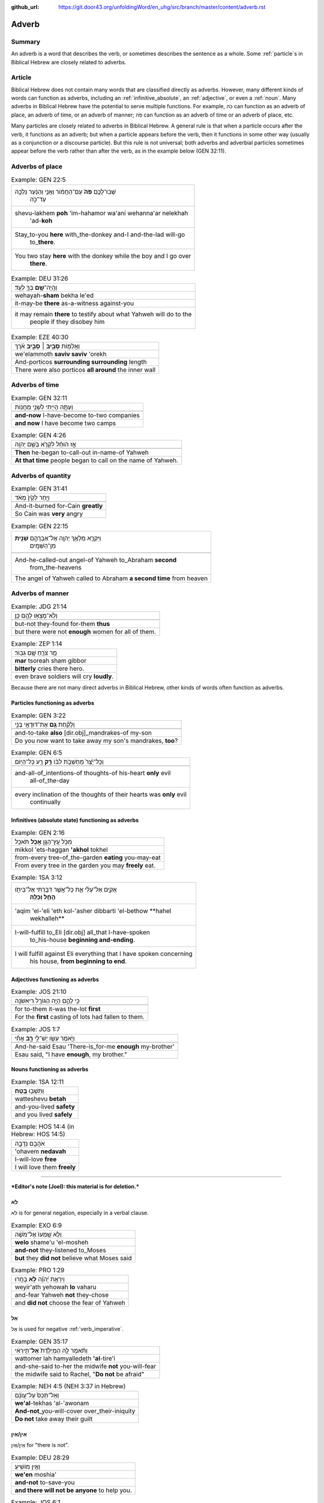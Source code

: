 :github_url: https://git.door43.org/unfoldingWord/en_uhg/src/branch/master/content/adverb.rst

.. _adverb:

Adverb
======

Summary
-------

An adverb is a word that describes the verb, or sometimes describes the
sentence as a whole. Some 
:ref:`particle`\s 
in Biblical Hebrew are closely related to adverbs.

Article
-------

Biblical Hebrew does not contain many words that are classified directly
as adverbs. However, many different kinds of words can
function as adverbs, including an
:ref:`infinitive_absolute`, an
:ref:`adjective`,
or even a
:ref:`noun`.
Many adverbs in Biblical Hebrew have the potential to serve multiple
functions. For example, כֹּה can function as an adverb of place, an
adverb of time, or an adverb of manner; פֹּה can function as an adverb
of time or an adverb of place, etc.

Many particles are closely related to adverbs in Biblical Hebrew. A
general rule is that when a particle occurs after the verb, it functions
as an adverb; but when a particle appears before the verb, then it
functions in some other way (usually as a conjunction or a discourse particle). But
this rule is not universal; both adverbs and adverbial particles
sometimes appear before the verb rather than after the verb, as in the
example below (GEN 32:11).

Adverbs of place
----------------

.. csv-table:: Example: GEN 22:5

  "שְׁבוּ־לָכֶ֥ם **פֹּה֙** עִֽם־הַחֲמ֔וֹר וַאֲנִ֣י וְהַנַּ֔עַר נֵלְכָ֖ה
     עַד־כֹּ֑ה"
  "shevu-lakhem **poh** 'im-hahamor wa'ani wehanna'ar nelekhah
     'ad-**koh**"
  "Stay\_to-you **here** with\_the-donkey and-I and-the-lad will-go
     to\_\ **there**."
  "You two stay **here** with the donkey while the boy and I go over
     **there**."

.. csv-table:: Example: DEU 31:26

  וְהָֽיָה־\ **שָׁ֥ם** בְּךָ֖ לְעֵֽד׃
  wehayah-\ **sham** bekha le'ed
  it-may-be **there** as-a-witness against-you
  "it may remain **there** to testify about what Yahweh will do to the
     people if they disobey him"

.. csv-table:: Example: EZE 40:30

  וְאֵֽלַמּ֖וֹת **סָבִ֣יב ׀ סָבִ֑יב** אֹ֗רֶךְ
  we'elammoth **saviv saviv** 'orekh
  And-porticos **surrounding surrounding** length
  There were also porticos **all around** the inner wall

Adverbs of time
---------------

.. csv-table:: Example: GEN 32:11

  וְעַתָּ֥ה הָיִ֖יתִי לִשְׁנֵ֥י מַחֲנֽוֹת
  
  **and-now** I-have-become to-two companies
  **and now** I have become two camps

.. csv-table:: Example: GEN 4:26

  אָ֣ז הוּחַ֔ל לִקְרֹ֖א בְּשֵׁ֥ם יְהוָֽה
  
  **Then** he-began to-call-out in-name-of Yahweh
  **At that time** people began to call on the name of Yahweh.

Adverbs of quantity
-------------------

.. csv-table:: Example: GEN 31:41

  וַיִּ֤חַר לְקַ֙יִן֙ מְאֹ֔ד
  
  And-it-burned for-Cain **greatly**
  So Cain was **very** angry

.. csv-table:: Example: GEN 22:15

  "וַיִּקְרָ֛א מַלְאַ֥ךְ יְהוָ֖ה אֶל־אַבְרָהָ֑ם **שֵׁנִ֖ית**
     מִן־הַשָּׁמָֽיִם"
  
  "And-he-called-out angel-of Yahweh to\_Abraham **second**
     from\_the-heavens"
  The angel of Yahweh called to Abraham **a second time** from heaven

Adverbs of manner
-----------------

.. csv-table:: Example: JDG 21:14

  וְלֹֽא־מָצְא֥וּ לָהֶ֖ם כֵּֽן׃
  
  but-not they-found for-them **thus**
  but there were not **enough** women for all of them.

.. csv-table:: Example: ZEP 1:14

  מַ֥ר צֹרֵ֖חַ שָׁ֥ם גִּבּֽוֹר׃
  **mar** tsoreah sham gibbor
  **bitterly** cries there hero.
  even brave soldiers will cry **loudly**.


Because there are not many direct adverbs in Biblical Hebrew, other
kinds of words often function as adverbs.

Particles functioning as adverbs
~~~~~~~~~~~~~~~~~~~~~~~~~~~~~~~~

.. csv-table:: Example: GEN 3:22

  וְלָקַ֕חַת **גַּ֥ם** אֶת־דּוּדָאֵ֖י בְּנִ֑י
  
  and-to-take **also** [dir.obj]\_mandrakes-of my-son
  "Do you now want to take away my son's mandrakes, **too**?"

.. csv-table:: Example: GEN 6:5

  וְכָל־יֵ֙צֶר֙ מַחְשְׁבֹ֣ת לִבּ֔וֹ **רַ֥ק** רַ֖ע כָּל־הַיּֽוֹם
  
  "and-all-of\_intentions-of thoughts-of his-heart **only** evil
     all-of\_the-day"
  "every inclination of the thoughts of their hearts was **only** evil
     continually"

Infinitives (absolute state) functioning as adverbs
~~~~~~~~~~~~~~~~~~~~~~~~~~~~~~~~~~~~~~~~~~~~~~~~~~~

.. csv-table:: Example: GEN 2:16

  מִכֹּ֥ל עֵֽץ־הַגָּ֖ן **אָכֹ֥ל** תֹּאכֵֽל
  mikkol 'ets-haggan **'akhol** tokhel
  from-every tree-of\_the-garden **eating** you-may-eat
  From every tree in the garden you may **freely** eat.

.. csv-table:: Example: 1SA 3:12

  "אָקִ֣ים אֶל־עֵלִ֔י אֵ֛ת כָּל־אֲשֶׁ֥ר דִּבַּ֖רְתִּי אֶל־בֵּיתֹ֑ו
     **הָחֵ֖ל וְכַלֵּֽה**\ ׃"
  "'aqim 'el-'eli 'eth kol-'asher dibbarti 'el-bethow **hahel
     wekhalleh**"
  "I-will-fulfill to\_Eli [dir.obj] all\_that I-have-spoken
     to\_his-house **beginning and-ending**."
  "I will fulfill against Eli everything that I have spoken concerning
     his house, **from beginning to end**."

Adjectives functioning as adverbs
~~~~~~~~~~~~~~~~~~~~~~~~~~~~~~~~~

.. csv-table:: Example: JOS 21:10

  כִּ֥י לָהֶ֛ם הָיָ֥ה הַגּוֹרָ֖ל רִיאשֹׁנָֽה
  
  for to-them it-was the-lot **first**
  For the **first** casting of lots had fallen to them.

.. csv-table:: Example: JOS 1:7

  וַיֹּ֥אמֶר עֵשָׂ֖ו יֶשׁ־לִ֣י **רָ֑ב** אָחִ֕י
  
  And-he-said Esau 'There-is\_for-me **enough** my-brother'
  "Esau said, ""I have **enough**, my brother."""

Nouns functioning as adverbs
~~~~~~~~~~~~~~~~~~~~~~~~~~~~

.. csv-table:: Example: 1SA 12:11

  וַתֵּשְׁב֖וּ **בֶּֽטַח**\ ׃
  watteshevu **betah**
  and-you-lived **safety**
  and you lived **safely**

.. csv-table:: Example: HOS 14:4 (in Hebrew: HOS 14:5)

  אֹהֲבֵ֖ם נְדָבָ֑ה
  'ohavem **nedavah**
  I-will-love **free**
  I will love them **freely**

--------------

***Editor's note (Joel): this material is for deletion.***

לֹא
~~~

לֹא is for general negation, especially in a verbal clause.

.. csv-table:: Example: EXO 6:9

  וְלֹ֤א שָֽׁמְעוּ֙ אֶל־מֹשֶׁ֔ה
  **welo** shame'u 'el-mosheh
  **and-not** they-listened to\_Moses
  **but** they **did not** believe what Moses said

.. csv-table:: Example: PRO 1:29

  וְיִרְאַ֥ת יְ֝הֹוָ֗ה **לֹ֣א** בָחָֽרוּ
  weyir'ath yehowah **lo** vaharu
  and-fear Yahweh **not** they-chose
  and **did not** choose the fear of Yahweh

אַל
~~~

אַל is used for negative
:ref:`verb_imperative`.

.. csv-table:: Example: GEN 35:17

  וַתֹּ֨אמֶר לָ֤הּ הַמְיַלֶּ֙דֶת֙ **אַל**\ ־תִּ֣ירְאִ֔י
  wattomer lah hamyalledeth **'al**-tire'i
  and-she-said to-her the midwife **not** you-will-fear
  "the midwife said to Rachel, ""**Do not** be afraid"""

.. csv-table:: Example: NEH 4:5 (NEH 3:37 in Hebrew)

  וְאַל־תְּכַס֙ עַל־עֲוֺנָ֔ם
  **we'al**-tekhas 'al-'awonam
  **And-not**\ \_you-will-cover over\_their-iniquity
  **Do not** take away their guilt

אֵין/אַיִן
~~~~~~~~~~

אֵין/אַיִן for "there is not".

.. csv-table:: Example: DEU 28:29

  וְאֵ֥ין מוֹשִֽׁיעַ׃
  **we'en** moshia'
  **and-not** to-save-you
  **and there will not be anyone** to help you.

.. csv-table:: Example: JOS 6:1

  אֵ֥ין יוֹצֵ֖א וְאֵ֥ין בָּֽא׃
  **'en** yotse we'en ba
  **No-one** going-out and-no-one coming-in.
  **No one** could go enter or leave the city.

בַּל
~~~~

-  בַּל is a negative adverb used in poetry.

.. csv-table:: Example: PSA 10:6

  אָמַ֣ר בְּ֭לִבּוֹ **בַּל**\ ־אֶמּ֑וֹט
  'amar belibbo **bal**-'emmot
  "He-says in-his-heart **not** I-will-fail"""
  "In his mind he thinks, ""**Nothing** bad can happen to me!"""

בְּלִי֙
~~~~~~~

-  בְּלִי֙ is a negative adverb usually used in poetry.

.. csv-table:: Example: PSA 19:3 (PSA 19:4 in Hebrew)

  בְּ֝לִ֗י נִשְׁמָ֥ע קוֹלָֽם׃
  **beli** nishma' qolam
  **not** it-is-heard their-voice.
  There is **no** sound from them for anyone to hear.

בִּלְתִּ֣י
~~~~~~~~~~

-  בִּלְתִּ֣י can mean "not," "except," or "unless"

.. csv-table:: Example: GEN 43:3

  לֹֽא־תִרְא֣וּ פָנַ֔י **בִּלְתִּ֖י** אֲחִיכֶ֥ם אִתְּכֶֽם׃
  lo-thir'u fanay **bilti** 'ahikhem 'ittekhem
  Not\_you-will-see my-face **unless** your-brother with-you.
  "I will not let you see me again **if** you come and your younger
     brother is **not** with you."

emphasis
~~~~~~~~

In Hebrew, adverbs of negation can combine with another negative word to
add emphasis.

.. csv-table:: Example: 2KI 1:3

  הַֽמִבְּלִ֤י **אֵין**\ ־אֱלֹהִים֙ בְּיִשְׂרָאֵ֔ל
  hamibbeli **'en**-'elohim beyisra'el
  Because **there-is-no**\ \_God in-Israel
  Is it because **there is no** God in Israel?

.. csv-table:: Example: GEN 3:6

  וַתִּתֵּ֧ן **גַּם**\ ־לְאִישָׁ֛הּ עִמָּ֖הּ וַיֹּאכַֽל׃
  wattitten **gam**-le'ishah 'immah wayyokhal
  And-she-gave **also** to-her-husband with-her and-he-ate.
  "Then she gave some to her husband, and he ate it."

   Here the smooth translation does not represent the word גַּם.

גַּם ... גַּם can mean "both... and"

.. csv-table:: Example: GEN 44:16

  גַּם־אֲנַ֕חְנוּ **גַּ֛ם** אֲשֶׁר־נִמְצָ֥א הַגָּבִ֖יעַ בְּיָדֽוֹ׃
  **gam**-'anahnu **gam** 'asher-nimtsa haggavia' beyado
  **both**\ \_we **and** who it-was-found the-cup in-his-hand
  **both** we **and** the one in whose sack the cup was found.

Emphatic
''''''''

-  גַּם can mean "even"

.. csv-table:: Example: EXO 4:9

  "וְהָיָ֡ה אִם־לֹ֣א יַאֲמִ֡ינוּ **גַּם֩** לִשְׁנֵ֨י הָאֹת֜וֹת הָאֵ֗לֶּה
     וְלֹ֤א יִשְׁמְעוּן֙"
  "wehayah 'im-lo ya'aminu **gam** lishne ha'othoth ha'elleh welo
     yishme'un"
  "And-it-is if\_not they-believe **even** in-two-of the-signs the-these
     and-not they-listen"
  "But if they do not believe you or listen to what you say even after
     you show them these two miracles"

   Here the smooth translation does not represent the word גַּם.

Rhetorical
''''''''''

.. csv-table:: Example: GEN 27:33

  וָאֲבָרֲכֵ֑הוּ **גַּם**\ ־בָּר֖וּךְ יִהְיֶֽה׃
  wa'avarakhehu **gam**-barukh yihyeh
  And-I-will-bless-him **indeed** being-blessed he-will-be.
  I cannot take back that blessing.

   Here the smooth translation does not represent the word גַּם.

Correlative
'''''''''''

-  גַּם can mean "on one's part"

.. csv-table:: Example: 2SA 12:13

  גַּם־יְהוָ֛ה הֶעֱבִ֥יר חַטָּאתְךָ֖
  **gam**-yehwah he'evir hattathekha
  **on his part** Yahweh has-passed-over your-sin
  Yahweh has overlooked your sin.

   Here the smooth translation does not represent the word גַּם.

Concessive
''''''''''

-  גַּם can show contrast

.. csv-table:: Example: ISA 1:15

  גַּ֛ם כִּֽי־תַרְבּ֥וּ תְפִלָּ֖ה אֵינֶ֣נִּי שֹׁמֵ֑עַ
  **gam** ki-tharbu thefillah 'enenni shomea'
  **Even** though\_you-make-many prayer not-I I-will-listen
  "**Even** though you offer many prayers, I will not listen."

אַךְ
^^^^

Restrictive
'''''''''''

-  אַךְ can mean "only" or "however"

.. csv-table:: Example: GEN 9:4

  אַךְ־בָּשָׂ֕ר בְּנַפְשׁ֥וֹ דָמ֖וֹ לֹ֥א תֹאכֵֽלוּ׃
  **'akh**-basar benafsho damo lo thokhelu
  **However**\ \_meat in-its-life its-blood not you-shall-eat
  **But** you must not eat meat with its life—that is its blood—in it.

רַ֥ק
^^^^

Restrictive
'''''''''''

-  רַ֥ק can mean "only"

.. csv-table:: Example: NUM 12:2

  הֲרַ֤ק אַךְ־בְּמֹשֶׁה֙ דִּבֶּ֣ר יְהוָ֔ה
  **haraq** 'akh-bemosheh dibber yehwah
  **only** really\_with-Moses spoken Yahweh
  "Is Moses the **only** one to whom Yahweh has spoken messages to tell
     to us?"

Emphatic
''''''''

-  רַ֥ק can mean "if only"

.. csv-table:: Example: DEU 15:5

  רַ֚ק אִם־שָׁמ֣וֹעַ תִּשְׁמַ֔ע בְּק֖וֹל יְהוָ֣ה אֱלֹהֶ֑יךָ
  **raq** 'im-shamoa' tishma' beqol yehwah 'eloheykha
  **only** if\_listening you-will-listen to-voice-of Yahweh your-God
  if **only** you diligently listen to the voice of Yahweh your God
